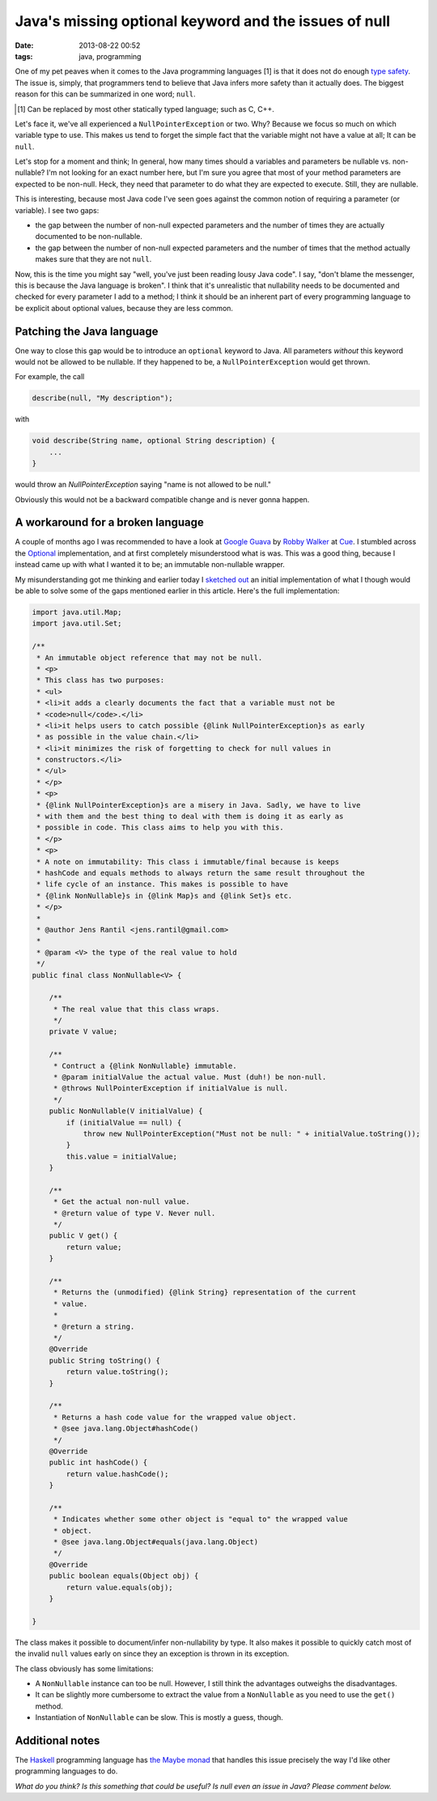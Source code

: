 Java's missing optional keyword and the issues of null
######################################################

:date: 2013-08-22 00:52
:tags: java, programming

One of my pet peaves when it comes to the Java programming languages [1]
is that it does not do enough `type safety`_. The issue is, simply, that
programmers tend to believe that Java infers more safety than it
actually does. The biggest reason for this can be summarized in one
word; ``null``.

.. [1] Can be replaced by most other statically typed language; such as
       C, C++.

.. _type safety: https://en.wikipedia.org/wiki/Type_safety

Let's face it, we've all experienced a ``NullPointerException`` or two.
Why? Because we focus so much on which variable type to use. This makes
us tend to forget the simple fact that the variable might not have a
value at all; It can be ``null``.

Let's stop for a moment and think; In general, how many times should a
variables and parameters be nullable vs. non-nullable? I'm not looking
for an exact number here, but I'm sure you agree that most of your
method parameters are expected to be non-null. Heck, they need that
parameter to do what they are expected to execute. Still, they are
nullable.

This is interesting, because most Java code I've seen goes against the
common notion of requiring a parameter (or variable). I see two gaps:

* the gap between the number of non-null expected parameters and the number of times they are actually documented to be non-nullable.
  
* the gap between the number of non-null expected parameters and the
  number of times that the method actually makes sure that they are not
  ``null``.

Now, this is the time you might say "well, you've just been reading
lousy Java code". I say, "don't blame the messenger, this is because the
Java language is broken". I think that it's unrealistic that nullability
needs to be documented and checked for every parameter I add to a
method; I think it should be an inherent part of every programming
language to be explicit about optional values, because they are less
common.

Patching the Java language
--------------------------
One way to close this gap would be to introduce an ``optional`` keyword
to Java. All parameters *without* this keyword would not be allowed to
be nullable. If they happened to be, a ``NullPointerException``
would get thrown.

For example, the call

.. code-block:: java

    describe(null, "My description");

with

.. code-block:: java

    void describe(String name, optional String description) {
        ...
    }

would throw an `NullPointerException` saying "name is not  allowed to be null."

Obviously this would not be a backward compatible change and is never
gonna happen.

A workaround for a broken language
----------------------------------
A couple of months ago I was recommended to have a look at `Google
Guava`_ by `Robby Walker`_ at Cue_. I stumbled across the Optional_
implementation, and at first completely misunderstood what is was. This
was a good thing, because I instead came up with what I wanted it to be;
an immutable non-nullable wrapper.

.. _Google Guava: https://code.google.com/p/guava-libraries/
.. _Robby Walker: https://twitter.com/rwalker
.. _Cue: http://www.cueup.com
.. _Optional: https://code.google.com/p/guava-libraries/wiki/UsingAndAvoidingNullExplained#Optional

My misunderstanding got me thinking and earlier today I `sketched out`_
an initial implementation of what I though would be able to solve some
of the gaps mentioned earlier in this article. Here's the full
implementation:

.. code-block:: java

    import java.util.Map;
    import java.util.Set;
     
    /**
     * An immutable object reference that may not be null.
     * <p>
     * This class has two purposes:
     * <ul>
     * <li>it adds a clearly documents the fact that a variable must not be
     * <code>null</code>.</li>
     * <li>it helps users to catch possible {@link NullPointerException}s as early
     * as possible in the value chain.</li>
     * <li>it minimizes the risk of forgetting to check for null values in
     * constructors.</li>
     * </ul>
     * </p>
     * <p>
     * {@link NullPointerException}s are a misery in Java. Sadly, we have to live
     * with them and the best thing to deal with them is doing it as early as
     * possible in code. This class aims to help you with this.
     * </p>
     * <p>
     * A note on immutability: This class i immutable/final because is keeps
     * hashCode and equals methods to always return the same result throughout the
     * life cycle of an instance. This makes is possible to have
     * {@link NonNullable}s in {@link Map}s and {@link Set}s etc.
     * </p>
     * 
     * @author Jens Rantil <jens.rantil@gmail.com>
     *
     * @param <V> the type of the real value to hold
     */
    public final class NonNullable<V> {
     
        /**
         * The real value that this class wraps.
         */
        private V value;
     
        /**
         * Contruct a {@link NonNullable} immutable.
         * @param initialValue the actual value. Must (duh!) be non-null.
         * @throws NullPointerException if initialValue is null.
         */
        public NonNullable(V initialValue) {
            if (initialValue == null) {
                throw new NullPointerException("Must not be null: " + initialValue.toString());
            }
            this.value = initialValue;
        }
        
        /**
         * Get the actual non-null value.
         * @return value of type V. Never null.
         */
        public V get() {
            return value;
        }
        
        /**
         * Returns the (unmodified) {@link String} representation of the current
         * value.
         * 
         * @return a string.
         */
        @Override
        public String toString() {
            return value.toString();
        }
     
        /**
         * Returns a hash code value for the wrapped value object.
         * @see java.lang.Object#hashCode()
         */
        @Override
        public int hashCode() {
            return value.hashCode();
        }
     
        /**
         * Indicates whether some other object is "equal to" the wrapped value
         * object.
         * @see java.lang.Object#equals(java.lang.Object)
         */
        @Override
        public boolean equals(Object obj) {
            return value.equals(obj);
        }
     
    }

.. _sketched out: https://gist.github.com/JensRantil/6294289

The class makes it possible to document/infer non-nullability by type.
It also makes it possible to quickly catch most of the invalid ``null``
values early on since they an exception is thrown in its exception.

The class obviously has some limitations:

* A ``NonNullable`` instance can too be null. However, I still think the
  advantages outweighs the disadvantages.

* It can be slightly more cumbersome to extract the value from a
  ``NonNullable`` as you need to use the ``get()`` method.

* Instantiation of ``NonNullable`` can be slow. This is mostly a guess,
  though.

Additional notes
----------------
The Haskell_ programming language has `the Maybe monad`_ that handles
this issue precisely the way I'd like other programming languages to do.

.. _Haskell: http://www.haskell.org
.. _the Maybe monad: https://en.wikipedia.org/wiki/Monad_(functional_programming)#The_Maybe_monad

*What do you think? Is this something that could be useful? Is null
even an issue in Java? Please comment below.*
